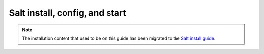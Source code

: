 .. _salt-installation:

===============================
Salt install, config, and start
===============================


.. Note::
    The installation content that used to be on this guide has been migrated to
    the
    `Salt install guide <https://docs.saltproject.io/salt/install-guide/en/latest/>`_.
